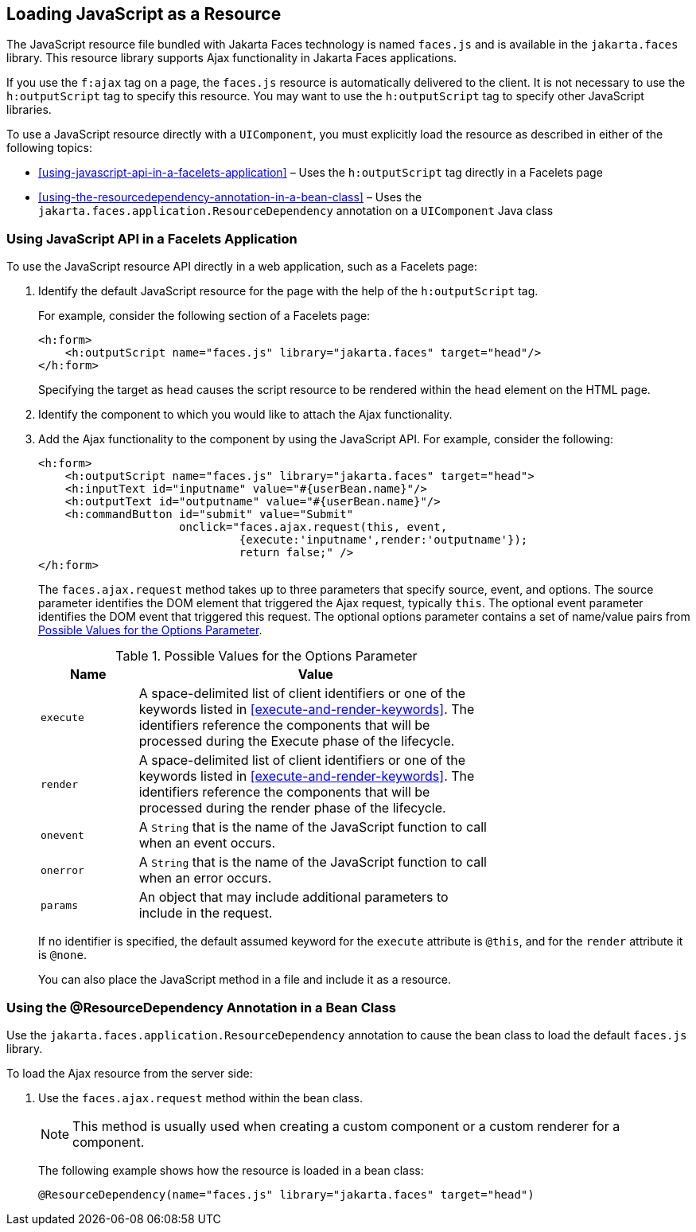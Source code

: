 == Loading JavaScript as a Resource

The JavaScript resource file bundled with Jakarta Faces technology is named `faces.js` and is available in the `jakarta.faces` library.
This resource library supports Ajax functionality in Jakarta Faces applications.

If you use the `f:ajax` tag on a page, the `faces.js` resource is automatically delivered to the client.
It is not necessary to use the `h:outputScript` tag to specify this resource.
You may want to use the `h:outputScript` tag to specify other JavaScript libraries.

To use a JavaScript resource directly with a `UIComponent`, you must explicitly load the resource as described in either of the following topics:

* <<using-javascript-api-in-a-facelets-application>> – Uses the `h:outputScript` tag directly in a Facelets page

* <<using-the-resourcedependency-annotation-in-a-bean-class>> – Uses the `jakarta.faces.application.ResourceDependency` annotation on a `UIComponent` Java class

=== Using JavaScript API in a Facelets Application

To use the JavaScript resource API directly in a web application, such as a Facelets page:

. Identify the default JavaScript resource for the page with the help of the `h:outputScript` tag.
+
For example, consider the following section of a Facelets page:
+
[source,xml]
----
<h:form>
    <h:outputScript name="faces.js" library="jakarta.faces" target="head"/>
</h:form>
----
+
Specifying the target as `head` causes the script resource to be rendered within the `head` element on the HTML page.

. Identify the component to which you would like to attach the Ajax functionality.

. Add the Ajax functionality to the component by using the JavaScript API.
For example, consider the following:
+
[source,xml]
----
<h:form>
    <h:outputScript name="faces.js" library="jakarta.faces" target="head">
    <h:inputText id="inputname" value="#{userBean.name}"/>
    <h:outputText id="outputname" value="#{userBean.name}"/>
    <h:commandButton id="submit" value="Submit"
                     onclick="faces.ajax.request(this, event,
                              {execute:'inputname',render:'outputname'});
                              return false;" />
</h:form>
----
+
The `faces.ajax.request` method takes up to three parameters that specify source, event, and options.
The source parameter identifies the DOM element that triggered the Ajax request, typically `this`.
The optional event parameter identifies the DOM event that triggered this request.
The optional options parameter contains a set of name/value pairs from <<possible-values-for-the-options-parameter>>.
+
[[possible-values-for-the-options-parameter]]
.Possible Values for the Options Parameter
[width="70%",cols="15%,55%"]
|===
|Name |Value

|`execute` |A space-delimited list of client identifiers or one of the keywords listed in <<execute-and-render-keywords>>. The identifiers reference the components that will be processed during the Execute phase of the lifecycle.

|`render` |A space-delimited list of client identifiers or one of the keywords listed in <<execute-and-render-keywords>>. The identifiers reference the components that will be processed during the render phase of the lifecycle.

|`onevent` |A `String` that is the name of the JavaScript function to call when an event occurs.

|`onerror` |A `String` that is the name of the JavaScript function to call when an error occurs.

|`params` |An object that may include additional parameters to include in the request.
|===
+
If no identifier is specified, the default assumed keyword for the `execute` attribute is `@this`, and for the `render` attribute it is `@none`.
+
You can also place the JavaScript method in a file and include it as a resource.

=== Using the @ResourceDependency Annotation in a Bean Class

Use the `jakarta.faces.application.ResourceDependency` annotation to cause the bean class to load the default `faces.js` library.

To load the Ajax resource from the server side:

. Use the `faces.ajax.request` method within the bean class.
+
[NOTE]
This method is usually used when creating a custom component or a custom renderer for a component.

+
The following example shows how the resource is loaded in a bean class:
+
[source,java]
----
@ResourceDependency(name="faces.js" library="jakarta.faces" target="head")
----
